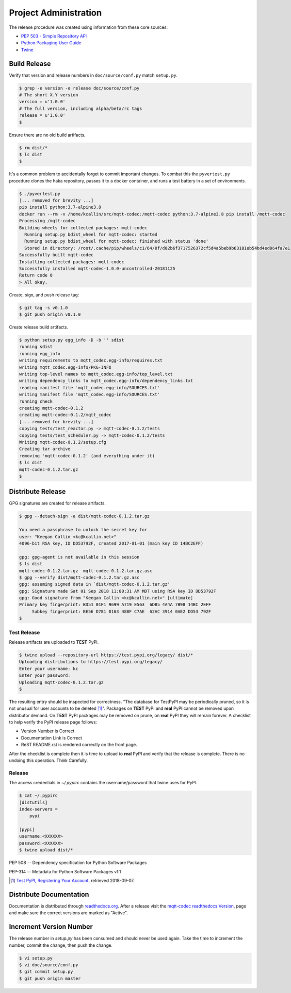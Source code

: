 =======================
Project Administration
=======================

The release procedure was created using information from these core sources:

* `PEP 503 - Simple Repository API <https://www.python.org/dev/peps/pep-0503/>`_
* `Python Packaging User Guide <https://packaging.python.org/>`_
* `Twine <https://pypi.org/project/twine/>`_


Build Release
==============

Verify that version and release numbers in ``doc/source/conf.py`` match
``setup.py``.

.. code-block:: bash

    $ grep -e version -e release doc/source/conf.py
    # The short X.Y version
    version = u'1.0.0'
    # The full version, including alpha/beta/rc tags
    release = u'1.0.0'
    $

Ensure there are no old build artifacts.

.. code-block:: bash

    $ rm dist/*
    $ ls dist
    $

It's a common problem to accidentally forget to commit important
changes.  To combat this the ``pyvertest.py`` procedure clones the haka
repository, passes it to a docker container, and runs a test battery in
a set of environments.


.. code-block:: none

    $ ./pyvertest.py
    [... removed for brevity ...]
    pip install python:3.7-alpine3.8
    docker run --rm -v /home/kcallin/src/mqtt-codec:/mqtt-codec python:3.7-alpine3.8 pip install /mqtt-codec
    Processing /mqtt-codec
    Building wheels for collected packages: mqtt-codec
      Running setup.py bdist_wheel for mqtt-codec: started
      Running setup.py bdist_wheel for mqtt-codec: finished with status 'done'
      Stored in directory: /root/.cache/pip/wheels/c1/64/0f/d02b6f3717526372cf5d4a5beb9b63181eb54bd4ed964fa7e1
    Successfully built mqtt-codec
    Installing collected packages: mqtt-codec
    Successfully installed mqtt-codec-1.0.0-uncontrolled-20181125
    Return code 0
    > All okay.

Create, sign, and push release tag:

.. code-block:: bash

    $ git tag -s v0.1.0
    $ git push origin v0.1.0

Create release build artifacts.

.. code-block:: none

    $ python setup.py egg_info -D -b '' sdist
    running sdist
    running egg_info
    writing requirements to mqtt_codec.egg-info/requires.txt
    writing mqtt_codec.egg-info/PKG-INFO
    writing top-level names to mqtt_codec.egg-info/top_level.txt
    writing dependency_links to mqtt_codec.egg-info/dependency_links.txt
    reading manifest file 'mqtt_codec.egg-info/SOURCES.txt'
    writing manifest file 'mqtt_codec.egg-info/SOURCES.txt'
    running check
    creating mqtt-codec-0.1.2
    creating mqtt-codec-0.1.2/mqtt_codec
    [... removed for brevity ...]
    copying tests/test_reactor.py -> mqtt-codec-0.1.2/tests
    copying tests/test_scheduler.py -> mqtt-codec-0.1.2/tests
    Writing mqtt-codec-0.1.2/setup.cfg
    Creating tar archive
    removing 'mqtt-codec-0.1.2' (and everything under it)
    $ ls dist
    mqtt-codec-0.1.2.tar.gz
    $

Distribute Release
=====================

GPG signatures are created for release artifacts.

.. code-block:: none

    $ gpg --detach-sign -a dist/mqtt-codec-0.1.2.tar.gz

    You need a passphrase to unlock the secret key for
    user: "Keegan Callin <kc@kcallin.net>"
    4096-bit RSA key, ID DD53792F, created 2017-01-01 (main key ID 14BC2EFF)

    gpg: gpg-agent is not available in this session
    $ ls dist
    mqtt-codec-0.1.2.tar.gz  mqtt-codec-0.1.2.tar.gz.asc
    $ gpg --verify dist/mqtt-codec-0.1.2.tar.gz.asc
    gpg: assuming signed data in `dist/mqtt-codec-0.1.2.tar.gz'
    gpg: Signature made Sat 01 Sep 2018 11:00:31 AM MDT using RSA key ID DD53792F
    gpg: Good signature from "Keegan Callin <kc@kcallin.net>" [ultimate]
    Primary key fingerprint: BD51 01F1 9699 A719 E563  6D85 4A4A 7B98 14BC 2EFF
         Subkey fingerprint: BE56 D781 0163 488F C7AE  62AC 3914 0AE2 DD53 792F
    $


Test Release
-------------

Release artifacts are uploaded to **TEST** PyPI.

.. code-block:: none

    $ twine upload --repository-url https://test.pypi.org/legacy/ dist/*
    Uploading distributions to https://test.pypi.org/legacy/
    Enter your username: kc
    Enter your password:
    Uploading mqtt-codec-0.1.2.tar.gz
    $


The resulting entry should be inspected for correctness.  "The database
for TestPyPI may be periodically pruned, so it is not unusual for user
accounts to be deleted [#]_".  Packages on **TEST** PyPI and **real**
PyPI cannot be removed upon distributor demand.  On **TEST** PyPI
packages may be removed on prune, on **real** PyPI they will remain
forever.  A checklist to help verify the PyPI release page follows:

* Version Number is Correct
* Documentation Link is Correct
* ReST README.rst is rendered correctly on the front page.


After the checklist is complete then it is time to upload to **real**
PyPI and verify that the release is complete.  There is no undoing
this operation.  Think Carefully.

Release
--------

The access credentials in `~/.pypirc` contains the username/password
that twine uses for PyPI.

.. code-block:: none

    $ cat ~/.pypirc
    [distutils]
    index-servers =
        pypi

    [pypi]
    username:<XXXXXX>
    password:<XXXXXX>
    $ twine upload dist/*

PEP 508 -- Dependency specification for Python Software Packages

PEP-314 -- Metadata for Python Software Packages v1.1

.. [#] `Test PyPI, Registering Your Account <https://packaging.python.org/guides/using-testpypi/#registering-your-account>`_,
       retrieved 2018-09-07.


Distribute Documentation
===========================

Documentation is distributed through
`readthedocs.org <https://mqtt-codec.readthedocs.io/en/latest>`_.  After
a release visit the
`mqtt-codec readthedocs Version <https://readthedocs.org/projects/mqtt-codec/versions/>`_,
page and make sure the correct versions are marked as "Active".


Increment Version Number
=========================

The release number in `setup.py` has been consumed and should never be
used again.  Take the time to increment the number, commit the change,
then push the change.

.. code-block:: none

    $ vi setup.py
    $ vi doc/source/conf.py
    $ git commit setup.py
    $ git push origin master
